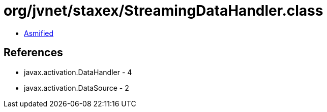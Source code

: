 = org/jvnet/staxex/StreamingDataHandler.class

 - link:StreamingDataHandler-asmified.java[Asmified]

== References

 - javax.activation.DataHandler - 4
 - javax.activation.DataSource - 2
